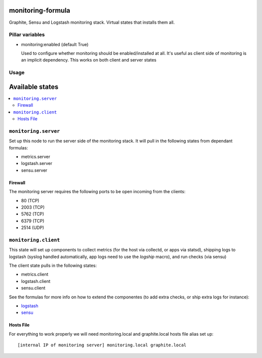 monitoring-formula
==================

Graphite, Sensu and Logstash monitoring stack.
Virtual states that installs them all.


Pillar variables
----------------

- monitoring:enabled (default True)

  Used to configure whether monitoring should be enabled/installed at all.
  It's useful as client side of monitoring is an implicit dependency. This works on both client and server states

Usage
-----

.. image:: https://raw.githubusercontent.com/ministryofjustice/monitoring-formula/HEAD/monitoring-diagram.png


Available states
================

.. contents::
    :local:


``monitoring.server``
---------------------

Set up this node to run the server side of the monitoring stack. It will pull in the following states from dependant formulas:

* metrics.server
* logstash.server
* sensu.server


Firewall
~~~~~~~~

The monitoring server requires the following ports to be open incoming from the clients:


* 80 (TCP)
* 2003 (TCP)
* 5762 (TCP)
* 6379 (TCP)
* 2514 (UDP)


``monitoring.client``
---------------------

This state will set up components to collect metrics (for the host via collectd, or apps via statsd), shipping logs to logstash (syslog handled automatically, app logs need to use the `logship` macro), and run checks (via sensu)

The client state pulls in the following states:

* metrics.client
* logstash.client
* sensu.client

See the formulas for more info on how to extend the componentes (to add extra checks, or ship extra logs for instance):

- logstash_
- sensu_

.. _logstash: https://github.com/ministryofjustice/logstash-formula
.. _sensu: https://github.com/ministryofjustice/sensu-formula


Hosts File
~~~~~~~~~~

For everything to work properly we will need monitoring.local and graphite.local hosts file alias set up::

    [internal IP of monitoring server] monitoring.local graphite.local

